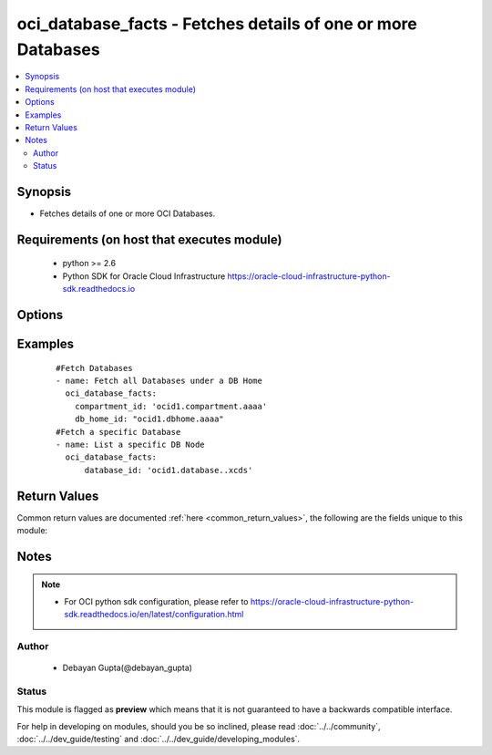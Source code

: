 .. _oci_database_facts:


oci_database_facts - Fetches details of one or more Databases
+++++++++++++++++++++++++++++++++++++++++++++++++++++++++++++

.. versionadded:: 2.5




.. contents::
   :local:
   :depth: 2


Synopsis
--------


* Fetches details of one or more OCI Databases.



Requirements (on host that executes module)
-------------------------------------------

  * python >= 2.6
  * Python SDK for Oracle Cloud Infrastructure https://oracle-cloud-infrastructure-python-sdk.readthedocs.io



Options
-------

.. raw:: html

    <table border=1 cellpadding=4>

    <tr>
    <th class="head">parameter</th>
    <th class="head">required</th>
    <th class="head">default</th>
    <th class="head">choices</th>
    <th class="head">comments</th>
    </tr>

    <tr>
    <td>api_user<br/><div style="font-size: small;"></div></td>
    <td>no</td>
    <td></td>
    <td></td>
    <td>
        <div>The OCID of the user, on whose behalf, OCI APIs are invoked. If not set, then the value of the OCI_USER_OCID environment variable, if any, is used. This option is required if the user is not specified through a configuration file (See <code>config_file_location</code>). To get the user's OCID, please refer <a href='https://docs.us-phoenix-1.oraclecloud.com/Content/API/Concepts/apisigningkey.htm'>https://docs.us-phoenix-1.oraclecloud.com/Content/API/Concepts/apisigningkey.htm</a>.</div>
    </td>
    </tr>

    <tr>
    <td>api_user_fingerprint<br/><div style="font-size: small;"></div></td>
    <td>no</td>
    <td></td>
    <td></td>
    <td>
        <div>Fingerprint for the key pair being used. If not set, then the value of the OCI_USER_FINGERPRINT environment variable, if any, is used. This option is required if the key fingerprint is not specified through a configuration file (See <code>config_file_location</code>). To get the key pair's fingerprint value please refer <a href='https://docs.us-phoenix-1.oraclecloud.com/Content/API/Concepts/apisigningkey.htm'>https://docs.us-phoenix-1.oraclecloud.com/Content/API/Concepts/apisigningkey.htm</a>.</div>
    </td>
    </tr>

    <tr>
    <td>api_user_key_file<br/><div style="font-size: small;"></div></td>
    <td>no</td>
    <td></td>
    <td></td>
    <td>
        <div>Full path and filename of the private key (in PEM format). If not set, then the value of the OCI_USER_KEY_FILE variable, if any, is used. This option is required if the private key is not specified through a configuration file (See <code>config_file_location</code>). If the key is encrypted with a pass-phrase, the <code>api_user_key_pass_phrase</code> option must also be provided.</div>
    </td>
    </tr>

    <tr>
    <td>api_user_key_pass_phrase<br/><div style="font-size: small;"></div></td>
    <td>no</td>
    <td></td>
    <td></td>
    <td>
        <div>Passphrase used by the key referenced in <code>api_user_key_file</code>, if it is encrypted. If not set, then the value of the OCI_USER_KEY_PASS_PHRASE variable, if any, is used. This option is required if the key passphrase is not specified through a configuration file (See <code>config_file_location</code>).</div>
    </td>
    </tr>

    <tr>
    <td>compartment_id<br/><div style="font-size: small;"></div></td>
    <td>no</td>
    <td></td>
    <td></td>
    <td>
        <div>Identifier of the compartment in which the specified Database exists</div>
    </td>
    </tr>

    <tr>
    <td>config_file_location<br/><div style="font-size: small;"></div></td>
    <td>no</td>
    <td></td>
    <td></td>
    <td>
        <div>Path to configuration file. If not set then the value of the OCI_CONFIG_FILE environment variable, if any, is used. Otherwise, defaults to ~/.oci/config.</div>
    </td>
    </tr>

    <tr>
    <td>config_profile_name<br/><div style="font-size: small;"></div></td>
    <td>no</td>
    <td></td>
    <td></td>
    <td>
        <div>The profile to load from the config file referenced by <code>config_file_location</code>. If not set, then the value of the OCI_CONFIG_PROFILE environment variable, if any, is used. Otherwise, defaults to the &quot;DEFAULT&quot; profile in <code>config_file_location</code>.</div>
    </td>
    </tr>

    <tr>
    <td>database_id<br/><div style="font-size: small;"></div></td>
    <td>no</td>
    <td></td>
    <td></td>
    <td>
        <div>Identifier of the Database whose details needs to be fetched.</div>
    </td>
    </tr>

    <tr>
    <td>db_home_id<br/><div style="font-size: small;"></div></td>
    <td>no</td>
    <td></td>
    <td></td>
    <td>
        <div>Identifier of the DB Home under which the Database is available.</div>
    </td>
    </tr>

    <tr>
    <td>region<br/><div style="font-size: small;"></div></td>
    <td>no</td>
    <td></td>
    <td></td>
    <td>
        <div>The Oracle Cloud Infrastructure region to use for all OCI API requests. If not set, then the value of the OCI_REGION variable, if any, is used. This option is required if the region is not specified through a configuration file (See <code>config_file_location</code>). Please refer to <a href='https://docs.us-phoenix-1.oraclecloud.com/Content/General/Concepts/regions.htm'>https://docs.us-phoenix-1.oraclecloud.com/Content/General/Concepts/regions.htm</a> for more information on OCI regions.</div>
    </td>
    </tr>

    <tr>
    <td>tenancy<br/><div style="font-size: small;"></div></td>
    <td>no</td>
    <td></td>
    <td></td>
    <td>
        <div>OCID of your tenancy. If not set, then the value of the OCI_TENANCY variable, if any, is used. This option is required if the tenancy OCID is not specified through a configuration file (See <code>config_file_location</code>). To get the tenancy OCID, please refer <a href='https://docs.us-phoenix-1.oraclecloud.com/Content/API/Concepts/apisigningkey.htm'>https://docs.us-phoenix-1.oraclecloud.com/Content/API/Concepts/apisigningkey.htm</a></div>
    </td>
    </tr>

    </table>
    </br>

Examples
--------

 ::

    
    #Fetch Databases
    - name: Fetch all Databases under a DB Home
      oci_database_facts:
        compartment_id: 'ocid1.compartment.aaaa'
        db_home_id: "ocid1.dbhome.aaaa"
    #Fetch a specific Database
    - name: List a specific DB Node
      oci_database_facts:
          database_id: 'ocid1.database..xcds'


Return Values
-------------

Common return values are documented :ref:`here <common_return_values>`, the following are the fields unique to this module:

.. raw:: html

    <table border=1 cellpadding=4>

    <tr>
    <th class="head">name</th>
    <th class="head">description</th>
    <th class="head">returned</th>
    <th class="head">type</th>
    <th class="head">sample</th>
    </tr>

    <tr>
    <td>databases</td>
    <td>
        <div>Attributes of the Database.</div>
    </td>
    <td align=center>success</td>
    <td align=center>complex</td>
    <td align=center>[{'lifecycle_state': 'BACKUP_IN_PROGRESS', 'ncharacter_set': 'AL16UTF16', 'compartment_id': 'ocid1.compartment.aaaa', 'defined_tags': {'target_users': {'division': 'design'}}, 'pdb_name': None, 'freeform_tags': {'deployment': 'test'}, 'time_created': '2018-02-22T08:42:26.060000+00:00', 'db_workload': 'OLTP', 'db_backup_config': {'auto_backup_enabled': False}, 'db_name': 'ansibledbone', 'db_home_id': 'ocid1.dbhome.oc1.iad.xxxxxEXAMPLExxxxx', 'db_unique_name': 'ansibledbone_iad2cj', 'lifecycle_details': None, 'character_set': 'AL32UTF8', 'id': 'ocid1.database.oc1.iad.xxxxxEXAMPLExxxxx'}, {'lifecycle_state': 'AVAILABLE', 'ncharacter_set': 'AL16UTF16', 'compartment_id': 'ocid1.compartment.aaaa', 'defined_tags': {'target_users': {'division': 'development'}}, 'pdb_name': None, 'freeform_tags': {'deployment': 'production'}, 'time_created': '2018-02-20T08:42:26.060000+00:00', 'db_workload': 'OLTP', 'db_backup_config': {'auto_backup_enabled': True}, 'db_name': 'ansibledbtwo', 'db_home_id': 'ocid1.dbhome.oc1.iad.xxxxxEXAMPLExxxxx', 'db_unique_name': 'ansibledbtwo_iad2cj', 'lifecycle_details': None, 'character_set': 'AL32UTF8', 'id': 'ocid1.database.oc1.iad.xxxxxEXAMPLExxxxx'}]</td>
    </tr>

    <tr>
    <td>contains:</td>
    <td colspan=4>
        <table border=1 cellpadding=2>

        <tr>
        <th class="head">name</th>
        <th class="head">description</th>
        <th class="head">returned</th>
        <th class="head">type</th>
        <th class="head">sample</th>
        </tr>

        <tr>
        <td>lifecycle_state</td>
        <td>
            <div>The current state of the Database.</div>
        </td>
        <td align=center>always</td>
        <td align=center>string</td>
        <td align=center>AVAILABLE</td>
        </tr>

        <tr>
        <td>ncharacter_set</td>
        <td>
            <div>The national character set for the database.</div>
        </td>
        <td align=center>always</td>
        <td align=center>string</td>
        <td align=center>AL16UTF16</td>
        </tr>

        <tr>
        <td>compartment_id</td>
        <td>
            <div>The identifier of the compartment containing the DB System where the Database resides.</div>
        </td>
        <td align=center>always</td>
        <td align=center>string</td>
        <td align=center>ocid1.compartment.oc1.xzvf..oifds</td>
        </tr>

        <tr>
        <td>pdb_name</td>
        <td>
            <div>Pluggable database name. It must begin with an alphabetic character and can contain a maximum of eight alphanumeric characters. Special characters are not permitted. Pluggable database should not be same as database name.</div>
        </td>
        <td align=center>always</td>
        <td align=center>string</td>
        <td align=center>ocid1.vnic.oc1.iad.xxxxxEXAMPLExxxxx</td>
        </tr>

        <tr>
        <td>db_workload</td>
        <td>
            <div>Database workload type.</div>
        </td>
        <td align=center>always</td>
        <td align=center>string</td>
        <td align=center>OLTP</td>
        </tr>

        <tr>
        <td>time_created</td>
        <td>
            <div>Date and time when the DB Node was created, in the format defined by RFC3339</div>
        </td>
        <td align=center>always</td>
        <td align=center>datetime</td>
        <td align=center>2016-08-25 21:10:29.600000</td>
        </tr>

        <tr>
        <td>character_set</td>
        <td>
            <div>The character set for the database.</div>
        </td>
        <td align=center>always</td>
        <td align=center>string</td>
        <td align=center>AL32UTF8</td>
        </tr>

        <tr>
        <td>db_backup_config</td>
        <td>
            <div>Determines whether to configure automatic backup of the Database.</div>
        </td>
        <td align=center>always</td>
        <td align=center>string</td>
        <td align=center>db_backup_config:{ auto_backup_enabled:false }</td>
        </tr>

        <tr>
        <td>db_name</td>
        <td>
            <div>The database name.</div>
        </td>
        <td align=center>always</td>
        <td align=center>string</td>
        <td align=center>ansibledb</td>
        </tr>

        <tr>
        <td>db_home_id</td>
        <td>
            <div>The identifier of the DB Home containing the Database.</div>
        </td>
        <td align=center>always</td>
        <td align=center>string</td>
        <td align=center>ocid1.dbhome.oc1.iad.xxxxxEXAMPLExxxxx</td>
        </tr>

        <tr>
        <td>db_unique_name</td>
        <td>
            <div>A system-generated name for the database to ensure uniqueness within an Oracle Data Guard group (a primary database and its standby databases). The unique name cannot be changed.</div>
        </td>
        <td align=center>always</td>
        <td align=center>string</td>
        <td align=center>ansibledb_iad7b</td>
        </tr>

        <tr>
        <td>lifecycle_details</td>
        <td>
            <div>Additional information about the current lifecycle_state of the Database.</div>
        </td>
        <td align=center>always</td>
        <td align=center>string</td>
        <td align=center>AVAILABLE</td>
        </tr>

        <tr>
        <td>id</td>
        <td>
            <div>Identifier of the Database.</div>
        </td>
        <td align=center>always</td>
        <td align=center>string</td>
        <td align=center>ocid1.database.oc1.iad.xxxxxEXAMPLExxxxx</td>
        </tr>

        <tr>
        <td>software_storage_size_in_gb</td>
        <td>
            <div>Storage size, in GBs, of the software volume that is allocated to the DB system. This is applicable only for VM-based DBs.</div>
        </td>
        <td align=center>always</td>
        <td align=center>string</td>
        <td align=center>1024</td>
        </tr>

        </table>
    </td>
    </tr>

    </table>
    </br>
    </br>


Notes
-----

.. note::
    - For OCI python sdk configuration, please refer to https://oracle-cloud-infrastructure-python-sdk.readthedocs.io/en/latest/configuration.html


Author
~~~~~~

    * Debayan Gupta(@debayan_gupta)




Status
~~~~~~

This module is flagged as **preview** which means that it is not guaranteed to have a backwards compatible interface.



For help in developing on modules, should you be so inclined, please read :doc:`../../community`, :doc:`../../dev_guide/testing` and :doc:`../../dev_guide/developing_modules`.
